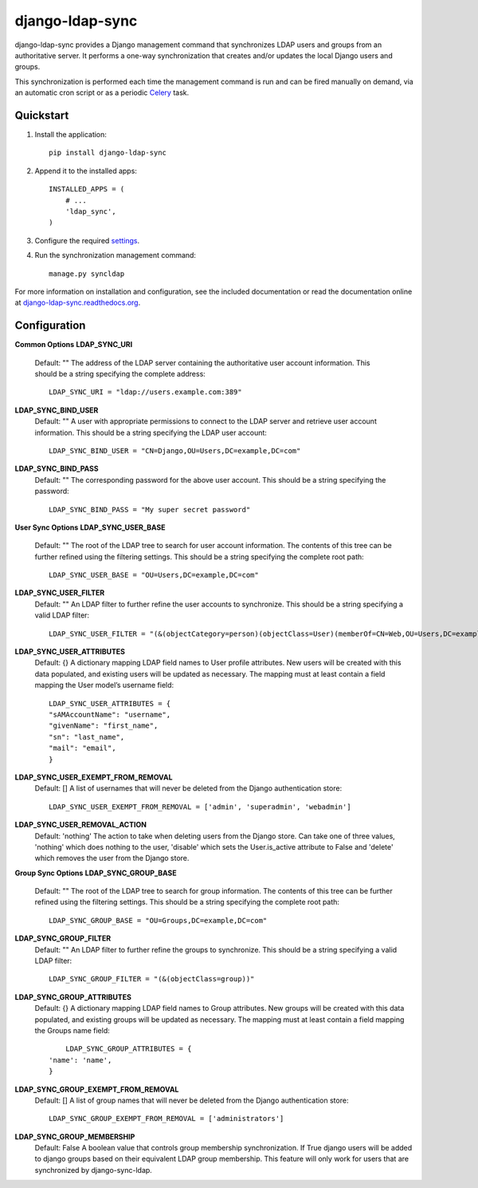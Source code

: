 django-ldap-sync
================

django-ldap-sync provides a Django management command that synchronizes LDAP
users and groups from an authoritative server. It performs a one-way
synchronization that creates and/or updates the local Django users and groups.

This synchronization is performed each time the management command is run and
can be fired manually on demand, via an automatic cron script or as a periodic
`Celery`_ task.

Quickstart
----------

#. Install the application::

      pip install django-ldap-sync

#. Append it to the installed apps::

      INSTALLED_APPS = (
          # ...
          'ldap_sync',
      )

#. Configure the required `settings`_.

#. Run the synchronization management command::

      manage.py syncldap

For more information on installation and configuration, see the included
documentation or read the documentation online at
`django-ldap-sync.readthedocs.org`_.

Configuration
-------------

**Common Options**
**LDAP_SYNC_URI**
  Default: ""
  The address of the LDAP server containing the authoritative user account information. This should be a string specifying the complete address::
    LDAP_SYNC_URI = "ldap://users.example.com:389"

**LDAP_SYNC_BIND_USER**
  Default: ""
  A user with appropriate permissions to connect to the LDAP server and retrieve user account information. This should be a string specifying the LDAP user account::
    LDAP_SYNC_BIND_USER = "CN=Django,OU=Users,DC=example,DC=com"

**LDAP_SYNC_BIND_PASS**
  Default: ""
  The corresponding password for the above user account. This should be a string specifying the password::
    LDAP_SYNC_BIND_PASS = "My super secret password"

**User Sync Options**
**LDAP_SYNC_USER_BASE**
  Default: ""
  The root of the LDAP tree to search for user account information. The contents of this tree can be further refined using the filtering settings. This should be a string specifying the complete root path::
    LDAP_SYNC_USER_BASE = "OU=Users,DC=example,DC=com"

**LDAP_SYNC_USER_FILTER**
  Default: ""
  An LDAP filter to further refine the user accounts to synchronize. This should be a string specifying a valid LDAP filter::
    LDAP_SYNC_USER_FILTER = "(&(objectCategory=person)(objectClass=User)(memberOf=CN=Web,OU=Users,DC=example,DC=com))"

**LDAP_SYNC_USER_ATTRIBUTES**
  Default: {}
  A dictionary mapping LDAP field names to User profile attributes. New users will be created with this data populated, and existing users will be updated as necessary. The mapping must at least contain a field mapping the User model’s username field::
    LDAP_SYNC_USER_ATTRIBUTES = {
    "sAMAccountName": "username",
    "givenName": "first_name",
    "sn": "last_name",
    "mail": "email",
    }

**LDAP_SYNC_USER_EXEMPT_FROM_REMOVAL**
  Default: []
  A list of usernames that will never be deleted from the Django authentication store::
    LDAP_SYNC_USER_EXEMPT_FROM_REMOVAL = ['admin', 'superadmin', 'webadmin']

**LDAP_SYNC_USER_REMOVAL_ACTION**
  Default: 'nothing'
  The action to take when deleting users from the Django store. Can take one of three values, 'nothing' which does nothing to the user, 'disable' which sets the User.is_active attribute to False and 'delete' which removes the user from the Django store.

**Group Sync Options**
**LDAP_SYNC_GROUP_BASE**
  Default: ""
  The root of the LDAP tree to search for group information. The contents of this tree can be further refined using the filtering settings. This should be a string specifying the complete root path::
  	LDAP_SYNC_GROUP_BASE = "OU=Groups,DC=example,DC=com"

**LDAP_SYNC_GROUP_FILTER**
  Default: ""
  An LDAP filter to further refine the groups to synchronize. This should be a string specifying a valid LDAP filter::
	LDAP_SYNC_GROUP_FILTER = "(&(objectClass=group))"

**LDAP_SYNC_GROUP_ATTRIBUTES**
  Default: {}
  A dictionary mapping LDAP field names to Group attributes. New groups will be created with this data populated, and existing groups will be updated as necessary. The mapping must at least contain a field mapping the Groups name field::
  	LDAP_SYNC_GROUP_ATTRIBUTES = {
    'name': 'name',
    }

**LDAP_SYNC_GROUP_EXEMPT_FROM_REMOVAL**
  Default: []
  A list of group names that will never be deleted from the Django authentication store::
    LDAP_SYNC_GROUP_EXEMPT_FROM_REMOVAL = ['administrators']

**LDAP_SYNC_GROUP_MEMBERSHIP**
  Default: False
  A boolean value that controls group membership synchronization. If True django users will be added to django groups based on their equivalent LDAP group membership. This feature will only work for users that are synchronized by django-sync-ldap.



.. _Celery: http://www.celeryproject.org
.. _settings: http://django-ldap-sync.readthedocs.org/en/latest/settings.html
.. _django-ldap-sync.readthedocs.org: http://django-ldap-sync.readthedocs.org

